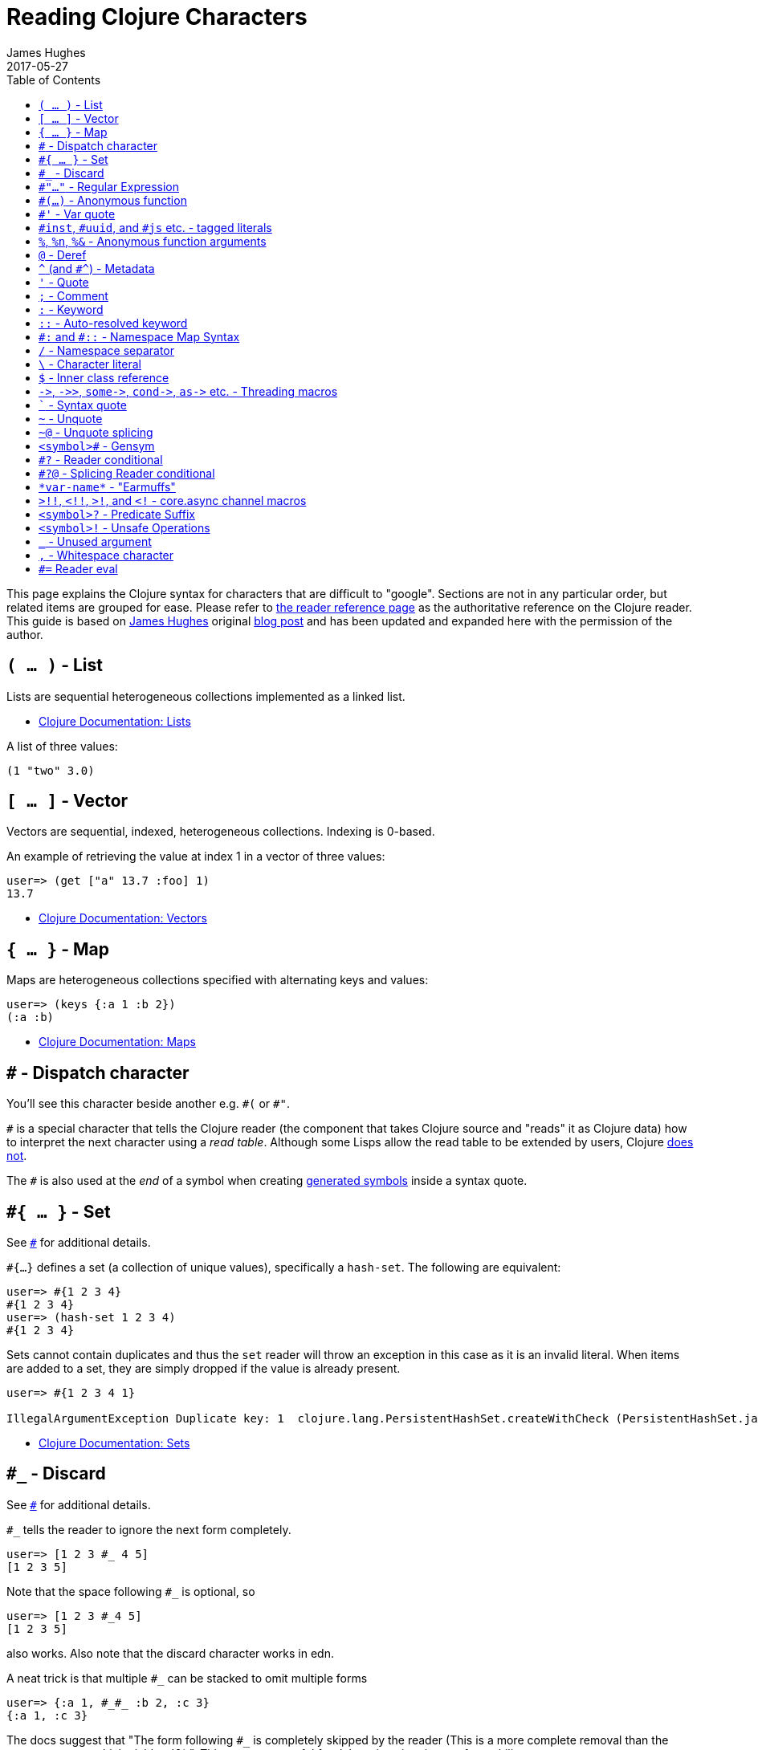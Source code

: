 = Reading Clojure Characters
James Hughes
2017-05-27
:type: guides
:toc: macro

ifdef::env-github,env-browser[:outfilesuffix: .adoc]

toc::[]

This page explains the Clojure syntax for characters that are difficult to "google".
Sections are not in any particular order, but related items
are grouped for ease. 
Please refer to <<xref/../../reference/reader#,the reader reference page>>
as the authoritative reference on the Clojure reader.
This guide is based on http://twitter.com/kouphax[James Hughes]
original https://yobriefca.se/blog/2014/05/19/the-weird-and-wonderful-characters-of-clojure/[blog post] and has been updated and expanded here with the permission of the author.

[[lists]]
== `( ... )` - List

Lists are sequential heterogeneous collections implemented as a linked list.

* <<xref/../../reference/data_structures#Lists,Clojure Documentation: Lists>>

A list of three values:

[source,clojure]
----
(1 "two" 3.0)
----

[[vectors]]
== `[ ... ]` - Vector

Vectors are sequential, indexed, heterogeneous collections. Indexing is 0-based.

An example of retrieving the value at index 1 in a vector of three values:

[source,clojure]
----
user=> (get ["a" 13.7 :foo] 1)
13.7
----

* <<xref/../../reference/data_structures#Vectors,Clojure Documentation: Vectors>>

[[maps]]
== `{ ... }` - Map

Maps are heterogeneous collections specified with alternating keys and values:

[source,clojure]
----
user=> (keys {:a 1 :b 2})
(:a :b)
----

* <<xref/../../reference/data_structures#Maps,Clojure Documentation: Maps>>

[[dispatch]]
== `#` - Dispatch character

You'll see this character beside another e.g. `\#(` or `#"`.

`#` is a special character that tells the Clojure reader (the component that takes Clojure
source and "reads" it as Clojure data) how to interpret the next character using a _read table_. Although some Lisps allow the read table to be extended by users, Clojure <<faq#reader_macros,does not>>.

The `#` is also used at the _end_ of a symbol when creating  <<xref/../weird_characters#gensym,generated symbols>> inside a syntax quote.

== `#{ ... }` - Set

See <<xref/../weird_characters#dispatch,`#`>> for additional details.

`#{...}` defines a set (a collection of unique values), specifically a `hash-set`. The
following are equivalent:

[source,clojure]
----
user=> #{1 2 3 4}
#{1 2 3 4}
user=> (hash-set 1 2 3 4)
#{1 2 3 4}
----

Sets cannot contain duplicates and thus the `set` reader will throw an exception in this case as it is an invalid literal. When items are added to a set, they are simply dropped if the value is already present.

[source, clojure]
----
user=> #{1 2 3 4 1}

IllegalArgumentException Duplicate key: 1  clojure.lang.PersistentHashSet.createWithCheck (PersistentHashSet.java:68)
----

* <<xref/../../reference/data_structures#sets,Clojure Documentation: Sets>>

== `#_` - Discard

See <<xref/../weird_characters#dispatch,`#`>> for additional details.

`#_` tells the reader to ignore the next form completely.

[source,clojure]
----
user=> [1 2 3 #_ 4 5]
[1 2 3 5]
----
Note that the space following `#_` is optional, so
[source,clojure]
----
user=> [1 2 3 #_4 5]
[1 2 3 5]
----
also works. Also note that the discard character works in edn.

A neat trick is that multiple `#_` can be stacked to omit multiple forms
[source,clojure]
----
user=> {:a 1, #_#_ :b 2, :c 3}
{:a 1, :c 3}
----

The docs suggest that "The form following `#_` is completely skipped by the reader
(This is a more complete removal than the `comment` macro which yields `nil`).".
This can prove useful for debugging situations or for multiline comments.

* <<xref/../../reference/reader#,Clojure Documentation - Reader>>
* https://github.com/edn-format/edn#tagged-elements[edn Tagged Elements]

== `#"..."` - Regular Expression

See <<xref/../weird_characters#dispatch,`#`>> for additional details.

`#"` indicates the start of a regular expression

[source,clojure]
----
user=> (re-matches #"^test$" "test")
"test"
----

This form is compiled at _read time_ into a host-specific regex machinery, but
it is not available in edn. Note that when using regexes in Clojure,
Java string escaping is not required

* <<xref/../../reference/other_functions#regex,Clojure Documentation: Regex Support>>
* http://docs.oracle.com/javase/7/docs/api/java/util/regex/Pattern.html[Java Regex]

== `#(...)` - Anonymous function

See <<xref/../weird_characters#dispatch,`#`>> for additional details.

`#(` begins the short hand syntax for an inline function definition. The
following two snippets of code are similar:

[source,clojure]
----
; anonymous function taking a single argument and printing it
(fn [line] (println line))

; anonymous function taking a single argument and printing it - shorthand
#(println %)
----

The reader expands an anonymous function into a function definition whose
arity (the number of arguments it takes) is defined by how the `%` placeholders
are declared. See the `%` character for discussion around arity.

[source,clojure]
----
user=> (macroexpand `#(println %))
(fn* [arg] (clojure.core/println arg)) ; argument names shortened for clarity
----

== `#'` - Var quote

`#'` is the var quote which expands into a call to the `var` function:

[source,clojure]
----
user=> (read-string "'foo")
(var foo)
user=> (def nine 9)
#'user/nine
user=> nine
9
user=> (var nine)
#'user/nine
user=> #'nine
#'user/nine
----
When used it will attempt to return the referenced var. This is useful when
you want to talk about the reference/declaration instead of the value it represents.
See the use of `meta` in the metadata (<<xref/../weird_characters#metadata,`^`>>) discussion.

Note that var quote is not available in edn.

* <<xref/../../reference/special_forms#var,Clojure Official Documentation: Special Forms>>

[[tagged_literals]]
== `#inst`, `#uuid`, and `#js` etc. - tagged literals

Tagged literals are defined in edn and supported by the Clojure and
ClojureScript readers natively. The `#inst` and `#uuid` tags are defined by edn,
whereas the #js tag is defined by ClojureScript.

We can use Clojure's `read-string` to read a tagged literal (or use it directly):
[source,clojure]
----
user=> (type #inst "2014-05-19T19:12:37.925-00:00")
java.util.Date ;; this is host dependent
(read-string "#inst \"2014-05-19T19:12:37.925-00:00\"")
#inst "2014-05-19T19:12:37.925-00:00"
----

A tagged literal tells the reader how to parse the literal value. Other common
uses include `#uuid` for expressing UUIDs and in the ClojureScript world an
extremely common use of tagged literals is `#js` which can be used to convert
ClojureScript data structures into JavaScript structures directly. Note that
`#js` doesn't convert recursively, so if you have a nested data-structure, use
https://cljs.github.io/api/cljs.core/js-GTclj[`pass:[cjs->js]`].

Note that while `#inst` and `#uuid` are available in edn, `#js` is not.

* https://github.com/edn-format/edn#tagged-elements[edn Tagged Elements]

== `%`, `%n`, `%&` - Anonymous function arguments

`%` is an argument in an anonymous function `#(...)` as in `#(* % %)`.

When an anonymous function is expanded, it becomes an `fn` form and `%` args are replaced with gensym'ed names
(here we use arg1, etc for readability):

[source,clojure]
----
user=> (macroexpand `#(println %))
(fn* [arg1] (clojure.core/println arg1)) 
----

Numbers can be placed directly after the `%` to indicate the argument positions (1-based).
Anonymous function arity is determined based on the highest number `%` argument.

[source,clojure]
----
user=> (macroexpand `#(println %1 %2))
(fn* [arg1 arg2] (clojure.core/println arg1 arg2)) ; takes 2 args

user=> (macroexpand `#(println %4))
(fn* [arg1 arg2 arg3 arg4] (clojure.core/println arg4)) ; takes 4 args doesn't use 3
----

You don't have to use the arguments, but you do need to declare them in the order
you'd expect an external caller to pass them in.

`%` and `%1` can be used interchangeably:
[source,clojure]
----
user=> (macroexpand `#(println % %1)) ; use both % and %1
(fn* [arg1] (clojure.core/println arg1 arg1)) ; still only takes 1 argument
----
There is also `%&` which is the symbol used in a variadic anonymous function
to represent the "rest" of the arguments (after the highest named anonymous
argument).

[source,clojure]
----
user=> (macroexpand '#(println %&))
(fn* [& rest__11#] (println rest__11#))
----

Anonymous functions and `%` are not part of edn.

== `@` - Deref

`@` expands into a call to the `deref` function, so these two forms
are the same:
[source,clojure]
----
user=> (def x (atom 1))
#'user/x
user=> @x
1
user=> (deref x)
1
user=>
----
`@` is used to get the current value of a reference. The above example uses
`@` to get the current value of an <<xref/../../reference/atom#,atom>>, but `@` can
be applied to other things such as `future` s, `delay` s, `promises` s etc. to
force computation and potentially block.

Note that `@` is not available in edn.

== `^` (and `#^`) - Metadata

`^` is the metadata marker. Metadata is a map of values (with shorthand option)
that can be attached to various forms in Clojure. This provides extra information
for these forms and can be used for documentation, compilation warnings,
typehints, and other features.
[source,clojure]
----
user=> (def ^{:debug true} five 5) ; meta map with single boolean value
#'user/five
----

We can access the metadata by the `meta` function which should be executed
against the declaration itself (rather than the returned value):
[source,clojure]
----
user=> (def ^{:debug true} five 5)
#'user/five
user=> (meta #'five)
{:ns #<Namespace user>, :name five, :column 1, :debug true, :line 1, :file "NO_SOURCE_PATH"}
----
As we have a single value here, we can use a shorthand notation for declaring
the metadata `^:name` which is useful for flags, as the value will be set to true.
[source,clojure]
----
user=> (def ^:debug five 5)
#'user/five
user=> (meta #'five)
{:ns #<Namespace user>, :name five, :column 1, :debug true, :line 1, :file "NO_SOURCE_PATH"}
----
Another use of `^` is for type hints. These are used to tell the compiler what
type the value will be and allow it to perform type specific optimizations
thus potentially making resultant code faster:
[source,clojure]
----
user=> (def ^Integer five 5)
#'user/five
user=> (meta #'five)
{:ns #<Namespace user>, :name five, :column 1, :line 1, :file "NO_SOURCE_PATH", :tag java.lang.Integer}
----
We can see in that example the `:tag` property is set.

You can also stack the shorthand notations:
[source,clojure]
----
user=> (def ^Integer ^:debug ^:private five 5)
#'user/five
user=> (meta #'five)
{:ns #<Namespace user>, :name five, :column 1, :private true, :debug true, :line 1, :file "NO_SOURCE_PATH", :tag java.lang.Integer}
----

Originally, meta was declared with `pass:[#^]`, which is now deprecated (but still works). Later, this was simplified to just `^` and that is what you will see in most Clojure, but occasionally you will encounter the `pass:[#^]` syntax in older code.

Note that metadata is available in edn, but type hints are not.

* <<xref/../../reference/metadata#,Clojure Official Documentation>>
* http://en.wikibooks.org/wiki/Learning_Clojure/Meta_Data[Learning Clojure: Meta Data]

== `'` - Quote

Quoting is used to indicate that the next form should be read but not evaluated.
The reader expands `'` into a call to the `quote` special form.

[source,clojure]
----
user=> (1 3 4) ; fails as it tries to invoke 1 as a function

ClassCastException java.lang.Long cannot be cast to clojure.lang.IFn  user/eval925 (NO_SOURCE_FILE:1)
user=> '(1 3 4) ; quote
(1 3 4)
user=> (quote (1 2 3)) ; using the longer quote method
(1 2 3)
user=>
----

* <<xref/../../reference/special_forms#quote,Clojure Special Forms>>

== `;` - Comment

`;` starts a line comment and ignores all input from its starting point to the end of the
line.
[source,clojure]
----
user=> (def x "x") ; this is a comment
#'user/x
user=> ; this is a comment too
<returns nothing>
----

It is common in Clojure to use multiple semicolons for readability or emphasis,
but these are all the same to Clojure

[source,clojure]
----
;; This is probably more important than

; this
----

== `:` - Keyword

`:` is the indicator for a keyword. Keywords are often used as keys in maps and
they provide faster comparisons and lower memory overhead than strings (because instances are cached and reused).

[source,clojure]
----
user=> (type :test)
clojure.lang.Keyword
----
Alternatively you can use the `keyword` function to create a keyword from a string
[source,clojure]
----
user=> (keyword "test")
:test
----
Keywords can also be invoked as functions to look themselves up as a key in a map:
[source,clojure]
----
user=> (def my-map {:one 1 :two 2})
#'user/my-map
user=> (:one my-map) ; get the value for :one by invoking it as function
1
user=> (:three my-map) ; it can safely check for missing keys
nil
user=> (:three my-map 3) ; it can return a default if specified
3
user => (get my-map :three 3) ; same as above, but using get
3
----

* <<xref/../../reference/data_structures#Keywords,Data Structures - Keywords>>

[[autoresolved_keys]]
== `::` - Auto-resolved keyword

`::` is used to auto-resolve a keyword in the current namespace. If no qualifier
is specified, it will auto-resolve to the current namespace. If a qualifier is
specified, it may use aliases in the current namespace:
[source,clojure]
----
user=> :my-keyword
:my-keyword
user=> ::my-keyword
:user/my-keyword
user=> (= ::my-keyword :my-keyword)
false
----
This is useful when creating macros. If you want to ensure that a macro that calls
another function in the macro namespace correctly expands to call the function,
you could use `::my-function` to refer to the fully qualified name.

Note that `::` is not available in edn.

* <<xref/../../reference/reader#,Reader>>

== `pass:[#:]` and `#::` - Namespace Map Syntax

Namespace map syntax was added in Clojure 1.9 and is used to specify a default
namespace context for keys in a map, where those keywords (or symbols) share a
common namespace.

`#::` can be used to auto-resolve the namespace of keyword or symbol keys
in a map using the current namespace. 

These two examples are equivalent:

[source,clojure]
----
user=> (keys {:user/a 1, :user/b 2})
(:user/a :user/b)
user=> (keys #::{:a 1, :b 2})
(:user/a :user/b)
----

Similar to <<xref/../weird_characters#autoresolved_keys,autoresolved keywords>>,
you can also specify an alias in the namespace map prefix with
`#:ns` prefix, where _ns_ is the name of a namespace and the prefix 
precedes the opening brace `{` of the map.

For example, the following map literal with namespace syntax:
[source,clojure]
----
#:person{:first "Han"
         :last "Solo"
         :ship #:ship{:name "Millennium Falcon"
                      :model "YT-1300f light freighter"}}
----
is read as:
[source,clojure]
----
{:person/first "Han"
 :person/last "Solo"
 :person/ship {:ship/name "Millennium Falcon"
               :ship/model "YT-1300f light freighter"}}
----

* <<xref/../../reference/reader#map_namespace_syntax,Reader>>

== `/` - Namespace separator

`/` can be the division function `clojure.core//`, but can also act as a
separator in a symbol name to separate a symbol's name and namespace qualifier, e.g. `my-namespace/utils`. Namespace qualifiers can thus prevent naming collisions
for simple names.

* <<xref/../../reference/reader#,Reader>>

== `\` - Character literal

`\` indicates a literal character as in:

[source,clojure]
----
user=> (str \h \i)
"hi"
----

There are also a small number of special characters to name special ASCII characters: `\newline`, `\space`, `\tab`, `\formfeed`, `\backspace`, and `\return`.

The `\` can also be followed by a Unicode literal of the form `\uNNNN`. For example, `\u03A9` is the literal for Ω.




== `$` - Inner class reference

Used to reference inner classes and interfaces in Java. Separates the
container class name and the inner class name.
[source,clojure]
----
(import (basex.core BaseXClient$EventNotifier)

(defn- build-notifier [notifier-action]
  (reify BaseXClient$EventNotifier
    (notify [this value]
      (notifier-action value))))
----

`EventNotifier` is an inner interface of the `BaseXClient` class which is an
imported Java class

* http://blog.jayfields.com/2011/01/clojure-using-java-inner-classes.html[Clojure: Using Java Inner Classes]
* <<xref/../../reference/java_interop#,Official Documentation>>

== `pass:[->]`, `pass:[->>]`, `pass:[some->]`, `pass:[cond->]`, `pass:[as->]` etc. - Threading macros

These are threading macros. Please refer to <<xref/../threading_macros#,Official Clojure Documentation>>

* http://blog.fogus.me/2009/09/04/understanding-the-clojure-macro/[Understanding the Clojure +->+ macro]

[[syntax_quote]]
== ````` - Syntax quote

````` is the syntax quote. Syntax quote is similar to quoting (to delay 
evaluation) but has some additional effects.

Basic syntax quote may look similar to normal quoting:

[source,clojure]
----
user=> (1 2 3)
ClassCastException java.lang.Long cannot be cast to clojure.lang.IFn  user/eval832 (NO_SOURCE_FILE:1)
user=> `(1 2 3)
(1 2 3)
----

However, symbols used within a syntax quote are fully resolved with respect to the 
current namespace:

[source,clojure]
----
user=> (def five 5)
#'user/five
user=> `five
user/five
----

Syntax quote is most used as a "template" mechanism within macros. We can write one now:

[source,clojure]
----
user=> (defmacro debug [body]
  #_=>   `(let [val# ~body]
  #_=>      (println "DEBUG: " val#)
  #_=>      val#))
#'user/debug
user=> (debug (+ 2 2))
DEBUG:  4
4
----

Macros are functions invoked by the compiler with code as data. They are expected
to return code (as data) that can be further compiled and evaluated. 
This macro takes a single body expression and returns a `let` form that will 
evaluate the body, print its value, and then return the value. Here the syntax
quote creates a list, but does not evaluate it. That list is actually code.

See <<xref/../weird_characters#unquote_splicing,`~@`>> and <<xref/../weird_characters#unquote,`~`>> for additional syntax allowed only within syntax quote.

* http://www.braveclojure.com/writing-macros/[Clojure for the Brave and True - Writing Macros]
* http://aphyr.com/posts/305-clojure-from-the-ground-up-macros[Clojure from the ground up: macros]
* <<xref/../../macros#,Clojure Official Documentation>>

[[unqote]]
== `~` - Unquote

See <<xref/../weird_characters#syntax_quote,```>> for additional information.

`~` is unquote. That is within a syntax quoted <<xref/../weird_characters#syntax_quote,```>> form `~` will _unquote_
the associated symbol, i.e. evaluate it in the current context:
[source,clojure]
----
user=> (def five 5) ; create a named var with the value 5
#'user/five
user=> five ; the symbol five is evaluated to its value
5
user=> `five ; syntax quoting five will avoid evaluating the symbol, and fully resolve it
user/five
user=> `~five ; within a syntax quoted block, ~ will turn evaluation back on just for the next form
5
----

Syntax quoting and unquote are essential tools for writing macros, which are functions invoked during compilation that take code and return code.

* http://www.braveclojure.com/writing-macros/[Clojure for the Brave and True - Writing Macros]
* http://aphyr.com/posts/305-clojure-from-the-ground-up-macros[Clojure from the ground up: macros]
* <<xref/../../macros#,Clojure Official Documentation>>

[[unquote_splicing]]
== `~@` - Unquote splicing

See <<xref/../weird_characters#syntax_quote,```>> and <<xref/../weird_characters#unquote,`~`>> for additional information.

`~@` is unquote-splicing. Where unquote <<xref/../weird_characters#unquote,(`~`)>>
evaluates a form and places the result into the quoted result, `~@` expects the
evaluated value to be a collection and splices the _contents_ of that 
collection into the quoted result.
[source,clojure]
----
user=> (def three-and-four (list 3 4))
#'user/three-and-four
user=> `(1 ~three-and-four) ; evaluates `three-and-four` and places it in the result
(1 (3 4))
user=> `(1 ~@three-and-four) ;  evaluates `three-and-four` and places its contents in the result
(1 3 4)
----

Again, this is a powerful tool for writing macros.

* http://www.braveclojure.com/writing-macros/[Clojure for the Brave and True - Writing Macros]
* http://aphyr.com/posts/305-clojure-from-the-ground-up-macros[Clojure from the ground up: macros]
* <<xref/../../macros#,Clojure Official Documentation>>

[[gensym]]
== `<symbol>#` - Gensym

A `#` _at the end_ of a symbol is used to automatically generate a new symbol.
This is useful inside macros to keep macro specifics from leaking into the
userspace. A regular `let` will fail in a macro definition:

[source,clojure]
----
user=> (defmacro m [] `(let [x 1] x))
#'user/m
user=> (m)
CompilerException java.lang.RuntimeException: Can't let qualified name: user/x, compiling:(NO_SOURCE_PATH:1)
----

This is because symbols inside a syntax quote are fully resolved, including the
local binding `x` here.

Instead you can append `#` to the end of the variable name and let Clojure
generate a unique (unqualified) symbol:

[source, clojure]
----
user=> (defmacro m [] `(let [x# 1] x#))
#'user/m
user=> (m)
1
user=>
----

Importantly, every time a particular `x#` is used within a single syntax quote, the _same_ generated name will be used.

If we expand this macro, we can see the `gensym` 'd name:

[source, clojure]
----
user=> (macroexpand '(m))
(let* [x__681__auto__ 1] x__681__auto__)
----

* http://clojuredocs.org/clojure_core/clojure.core/gensym[ClojureDocs - gensyms]

== `#?` - Reader conditional

Reader conditionals are designed to allow different dialects of Clojure
to share common code. The reader conditional behaves similarly to a traditional
`cond`. The syntax for usage is `#?` and looks like this:

[source,clojure]
----
#?(:clj  (Clojure expression)
   :cljs (ClojureScript expression)
   :cljr (Clojure CLR expression)
   :default (fallthrough expression))
----

* <<xref/../reader_conditionals#,Reader conditonals>>

== `#?@` - Splicing Reader conditional

The syntax for a splicing reader conditional is `#?@`. It is used to splice
lists into the containing form. So the Clojure reader would read this:
[source,clojure]
----
(defn build-list []
  (list #?@(:clj  [5 6 7 8]
            :cljs [1 2 3 4])))
----
as this:
[source,clojure]
----
(defn build-list []
  (list 5 6 7 8))
----
* <<xref/../reader_conditionals#,Reader conditonals>>

== `\*var-name*` - "Earmuffs"

Earmuffs (a pair of asterisk bookending var names) is a naming convention in
many LISPs used to denote _special vars_. Most commonly in Clojure this is
used to denote _dynamic_ vars, i.e. ones that can change depending on
dynamic scope. The earmuffs act as a warning that "here be dragons"
and to never assume the state of the var. Remember, this is a convention, not a
rule.

Core Clojure examples include `\*out*` and `\*in*` which represent the standard in
and out streams for Clojure.

* http://stackoverflow.com/questions/1986961/how-is-the-var-name-naming-convention-used-in-clojure[How is the var-name naming-convention used in clojure?]
* http://clojure.github.io/clojure/clojure.core-api.html#clojure.core/\*out*[Clojure API Docs]

== `>!!`, `<!!`, `>!`, and `<!` - core.async channel macros

These symbols are channel operations in https://github.com/clojure/core.async[`core.async`]
- a Clojure/ClojureScript library for channel based asynchronous programming
(specifically http://en.wikipedia.org/wiki/Communicating_sequential_processes[CSP - Communicating Sequential Processes]).

If you imagine, for the sake of argument, a channel is a bit like a queue that
things can put stuff on and take stuff off, then these symbols support that
simple API.

* `>!!` and `<!!` are _blocking put_ and _take_ respectively
* `>!` and `<!`are, simply _put_ and _take_

THe difference being the blocking version operate outside `go` blocks and block
the thread they operate on.
[source,clojure]
----
user=> (def my-channel (chan 10)) ; create a channel
user=> (>!! my-channel "hello")   ; put stuff on the channel
user=> (println (<!! my-channel)) ; take stuff off the channel
hello
----
The non-blocking versions need to be executed within a `go` block, otherwise
they'll throw an exception.
[source,clojure]
----
user=> (def c (chan))
#'user/c
user=> (>! c "nope")
AssertionError Assert failed: >! used not in (go ...) block
nil  clojure.core.async/>! (async.clj:123)
----
While the difference between these is well outside the scope of this guide,
fundamentally the `go` blocks operate and manage their own resources pausing
*execution* of code without blocking threads. This makes asynchronously executed
code appear to be synchronous, removing the pain of managing
asynchronous code from the code base.

* https://github.com/clojure/core.async/blob/master/examples/walkthrough.clj[core.async Code Walkthrough]
* https://github.com/clojure/core.async/wiki[core.async Wiki]
* <<xref/../core_async_go#,Go Block Best Practices>>

== `<symbol>?` - Predicate Suffix

Putting `?` at the end of a symbol is a naming convention common across
many languages that support special characters in their symbol names. It is
used to indicate that the thing is a predicate, i.e. that it _poses a question_.
For example, imagine using an API that dealt with buffer manipulation:
[source,clojure]
----
(def my-buffer (buffers/create-buffer [1 2 3]))
(buffers/empty my-buffer)
----
At a glance, how would you know if the function `empty` in this case,

* Returned `true` if the passed in buffer was empty, or,
* Cleared the buffer

While the author could have renamed `empty` to `is-empty`, the richness of
symbol naming in Clojure allows us to express intent more symbolically.
[source,clojure]
----
(def my-buffer (buffers/create-buffer [1 2 3]))
(buffers/empty? my-buffer)
false
----
This is simply a recommended convention, not a requirement.

* https://github.com/bbatsov/clojure-style-guide#naming[Clojure Style Guide]

== `<symbol>!` - Unsafe Operations

https://github.com/bbatsov/clojure-style-guide#changing-state-fns-with-exclamation-mark[The Clojure style guide has this to say]:

====
The names of functions/macros that are not safe in STM transactions
should end with an exclamation mark (e.g `reset!`).
====
You'll most commonly see this appended to function names whose purpose
is to mutate state, e.g. connecting to a data store, updating an atom or
closing a file stream
[source,clojure]
----
user=> (def my-stateful-thing (atom 0))
#'user/my-stateful-thing
user=> (swap! my-stateful-thing inc)
1
user=> @my-stateful-thing
1
----

This is simply a recommended convention and not a requirement.

Note that the exclamation mark is often pronounced as bang.

* https://github.com/bbatsov/clojure-style-guide#naming[Clojure Style Guide]

== `_` - Unused argument

When you see the underscore character used as function arguments or in a `let` binding,
`pass:[_]` is a common naming convention to indicate you won't be using this argument.

This is an example using the `add-watch` function that can be used to add
callback style behaviour when atoms change value. Imagine, given an atom, we
want to print the new value every time it changes:

[source,clojure]
----
(def value (atom 0))

(add-watch value nil (fn [_ _ _ new-value]
                       (println new-value))

(reset! value 6)
; prints 6
(reset! value 9)
; prints 9
----

`add-watch` takes four arguments, but in our case we only really care about the
last argument - the new value of the atom so we use `_` for the others.

== `,` - Whitespace character

In Clojure, `,` is treated as whitespace, exactly the same as spaces, tabs, or newlines.
Commas are thus never required in literal collections, but are often used to enhance
readability:

[source,clojure]
----
user=>(def m {:a 1, :b 2, :c 3}
{:a 1, :b 2, :c 3}
----

== `#=` Reader eval

`#=` allows the reader to evaluate an arbitrary form during read time:

[source,clojure]
----
user=> (read-string "#=(+ 3 4)")
;;=> 7
#=123
;;=> 123

#="foo"
;;=> foo

(def foo 1)
#='foo
;;=> 1
----

Note that the read-time evaluation can also cause side-effects:
[source,clojure]
----
user=> (read-string "#=(println :foo)")
:foo
nil
----
Consequently, `read-string` is not safe to call with unverified user input.
For a safe alternative, see https://clojure.github.io/clojure/clojure.edn-api.html#clojure.edn/read-string[`clojure.edn/read-string`].

Note that `#=` is not an officially supported feature of the reader, so you
shouldn't rely on its presence in future versions of Clojure.

[]
====
Many thanks to everyone who has contributed ideas and [the copious amounts of]
spelling corrections (crikey I'm bad at speelingz - so thanks Michael R. Mayne,
lobsang_ludd). I've tried to call out people who have specifically asked for
things. Sorry if I've missed you.
====
